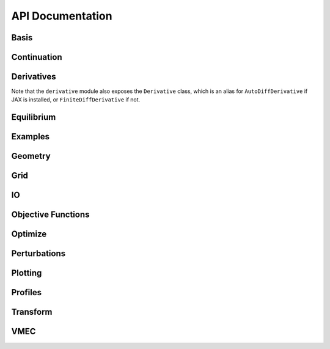 =================
API Documentation
=================

Basis
*****

.. autosummary::
    :toctree: _api/basis/
    :recursive:
    :template: class.rst

    desc.basis.PowerSeries
    desc.basis.FourierSeries
    desc.basis.DoubleFourierSeries
    desc.basis.ZernikePolynomial
    desc.basis.FourierZernikeBasis


Continuation
************
.. autosummary::
    :toctree: _api/continuation
    :recursive:

    desc.continuation.solve_continuation
    desc.continuation.solve_continuation_automatic


Derivatives
***********
Note that the ``derivative`` module also exposes the ``Derivative`` class, which is an alias for ``AutoDiffDerivative`` if JAX is installed, or ``FiniteDiffDerivative`` if not.

.. autosummary::
    :toctree: _api/derivatives
    :recursive:
    :template: class.rst

    desc.derivatives.AutoDiffDerivative
    desc.derivatives.FiniteDiffDerivative


Equilibrium
***********

.. autosummary::
    :toctree: _api/equilibrium
    :recursive:
    :template: class.rst

    desc.equilibrium.Equilibrium
    desc.equilibrium.EquilibriaFamily


Examples
********

.. autosummary::
    :toctree: _api/examples
    :recursive:

    desc.examples.get


Geometry
********

.. autosummary::
   :toctree: _api/geometry/
   :recursive:
   :template: class.rst

    desc.geometry.FourierRZCurve
    desc.geometry.FourierXYZCurve
    desc.geometry.FourierPlanarCurve
    desc.geometry.FourierRZToroidalSurface
    desc.geometry.ZernikeRZToroidalSection

Grid
****

.. autosummary::
    :toctree: _api/grid/
    :recursive:
    :template: class.rst

    desc.grid.Grid
    desc.grid.LinearGrid
    desc.grid.QuadratureGrid
    desc.grid.ConcentricGrid

IO
***

.. autosummary::
    :toctree: _api/io/
    :recursive:
    :template: class.rst

    desc.io.InputReader
    desc.io.load

Objective Functions
*******************

.. autosummary::
    :toctree: _api/objectives
    :recursive:
    :template: class.rst

    desc.objectives.AspectRatio
    desc.objectives.CurrentDensity
    desc.objectives.Energy
    desc.objectives.FixBoundaryR
    desc.objectives.FixBoundaryZ
    desc.objectives.FixCurrent
    desc.objectives.FixIota
    desc.objectives.FixLambdaGauge
    desc.objectives.FixPressure
    desc.objectives.FixPsi
    desc.objectives.ForceBalance
    desc.objectives.GenericObjective
    desc.objectives.get_fixed_boundary_constraints
    desc.objectives.get_equilibrium_objective
    desc.objectives.HelicalForceBalance
    desc.objectives.MagneticWell
    desc.objectives.MercierStability
    desc.objectives.ObjectiveFunction
    desc.objectives.QuasisymmetryBoozer
    desc.objectives.QuasisymmetryTwoTerm
    desc.objectives.QuasisymmetryTripleProduct
    desc.objectives.RadialForceBalance
    desc.objectives.ToroidalCurrent
    desc.objectives.Volume


Optimize
********

.. autosummary::
   :toctree: _api/optimize
   :recursive:
   :template: class.rst

   desc.optimize.Optimizer
   desc.optimize.fmintr
   desc.optimize.lsqtr

Perturbations
*************

.. autosummary::
    :toctree: _api/perturbations
    :recursive:

    desc.perturbations.get_deltas
    desc.perturbations.perturb
    desc.perturbations.optimal_perturb

Plotting
********

.. autosummary::
    :toctree: _api/plotting
    :recursive:

    desc.plotting.plot_1d
    desc.plotting.plot_2d
    desc.plotting.plot_3d
    desc.plotting.plot_basis
    desc.plotting.plot_boozer_modes
    desc.plotting.plot_boozer_surface
    desc.plotting.plot_boundary
    desc.plotting.plot_coefficients
    desc.plotting.plot_comparison
    desc.plotting.plot_fsa
    desc.plotting.plot_grid
    desc.plotting.plot_logo
    desc.plotting.plot_qs_error
    desc.plotting.plot_section
    desc.plotting.plot_surfaces

Profiles
********

.. autosummary::
    :toctree: _api/profiles
    :recursive:
    :template: class.rst

    desc.profiles.PowerSeriesProfile
    desc.profiles.SplineProfile
    desc.profiles.MTanhProfile

Transform
*********

.. autosummary::
   :toctree: _api/transform/
   :recursive:
   :template: class.rst

   desc.transform.Transform

VMEC
****

.. autosummary::
    :toctree: _api/vmec/
    :recursive:
    :template: class.rst

    desc.vmec.VMECIO
